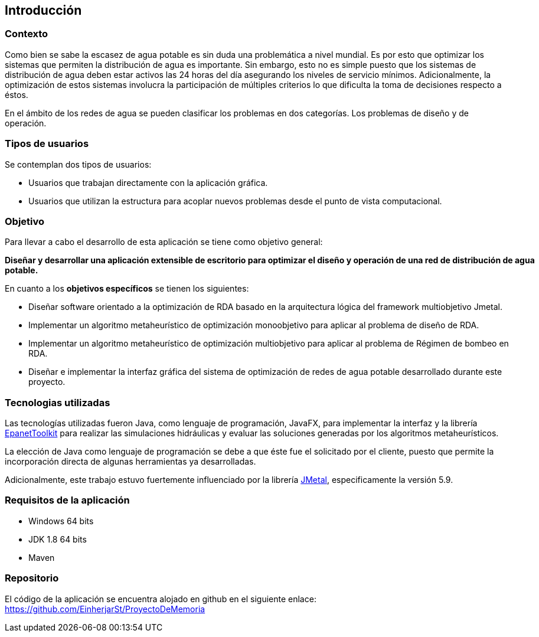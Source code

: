 == Introducción
=== Contexto

Como bien se sabe la escasez de agua potable es sin duda una problemática a nivel mundial. Es por esto que optimizar los sistemas que permiten la distribución de agua es importante. Sin embargo, esto no es simple puesto que los sistemas de distribución de agua deben estar activos las 24 horas del día asegurando los niveles de servicio mínimos. Adicionalmente, la optimización de estos sistemas involucra la participación de múltiples criterios lo que dificulta la toma de decisiones respecto a éstos. 

En el ámbito de los redes de agua se pueden clasificar los problemas en dos categorías. Los problemas de diseño y de operación.

=== Tipos de usuarios

Se contemplan dos tipos de usuarios:

*   Usuarios que trabajan directamente con la aplicación gráfica.
*   Usuarios que utilizan la estructura para acoplar nuevos problemas desde el punto de vista computacional.

=== Objetivo

Para llevar a cabo el desarrollo de esta aplicación se tiene como objetivo general:

*Diseñar y desarrollar una aplicación extensible de escritorio para optimizar el diseño y operación de una red de distribución de agua potable.*

En cuanto a los *objetivos específicos* se tienen los siguientes:

*   Diseñar software orientado a la optimización de RDA basado en la arquitectura lógica del framework multiobjetivo Jmetal.
*   Implementar un algoritmo metaheurístico de optimización monoobjetivo para aplicar al problema de diseño de RDA.
*   Implementar un algoritmo metaheurístico de optimización multiobjetivo para aplicar al problema de Régimen de bombeo en RDA.
*   Diseñar e implementar la interfaz gráfica del sistema de optimización de redes de agua potable desarrollado durante este proyecto.    

=== Tecnologias utilizadas

Las tecnologías utilizadas fueron Java, como lenguaje de programación, JavaFX, para implementar la interfaz y la librería link:https://www.epa.gov/water-research/epanet[EpanetToolkit] para realizar las simulaciones hidráulicas y evaluar las soluciones generadas por los algoritmos metaheurísticos.

La elección de Java como lenguaje de programación se debe a que éste fue el solicitado por el cliente, puesto que permite la incorporación directa de algunas herramientas ya desarrolladas.

Adicionalmente, este trabajo estuvo fuertemente influenciado por la librería link:https://github.com/jMetal/jMetal[JMetal], especificamente la versión 5.9.

=== Requisitos de la aplicación

* Windows 64 bits
* JDK 1.8 64 bits
* Maven

=== Repositorio

El código de la aplicación se encuentra alojado en github en el siguiente enlace: link:https://github.com/EinherjarSt/ProyectoDeMemoria[]